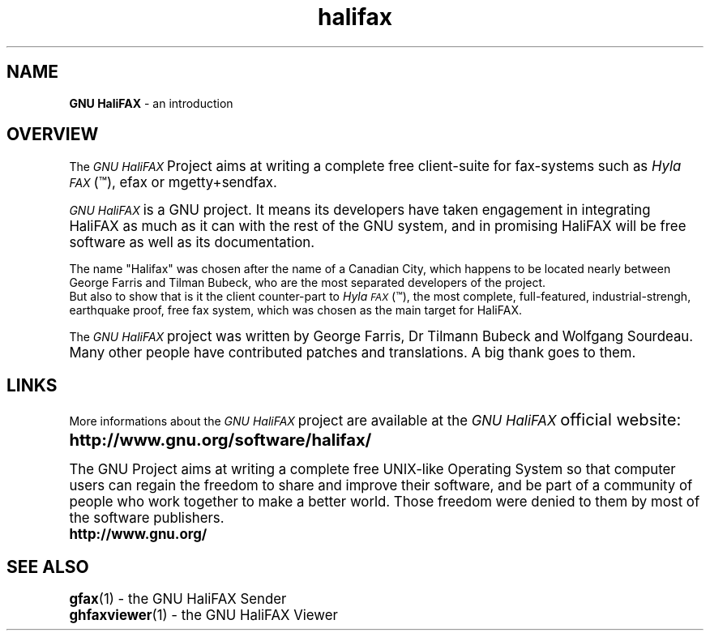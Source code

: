 .if n .po 0
.ds Fx \fIHyla\s-1FAX\s+1\fP
.ds Hx \fIGNU\ HaliFAX\s+1\fP
.ds Mx \fIMgetty+Sendfax\s+1\fP
.ds Gx \fIGFax\s+1\fP
.TH "halifax" "1" "Release 0.0.0" "Wolfgang Sourdeau" "The GNU HaliFAX Project"
.SH "NAME"
.LP 
\fBGNU HaliFAX\fR \- an introduction
.SH "OVERVIEW"
.LP 
The \*(Hx Project aims at writing a complete free client\-suite for
fax\-systems such as \*(Fx(\*(Tm), efax or mgetty+sendfax.
.LP
\*(Hx is a GNU project. It means its developers have taken engagement
in integrating HaliFAX as much as it can with the rest of the GNU
system, and in promising HaliFAX will be free software as well as its
documentation.
.LP 
The name "Halifax" was chosen after the name of a Canadian City, which
happens to be located nearly between George Farris and Tilman Bubeck,
who are the most separated developers of the project.
.br 
But also to show that is it the client counter\-part to \*(Fx(\*(Tm),
the most complete, full\-featured, industrial\-strengh, earthquake
proof, free fax system, which was chosen as the main target for
HaliFAX.
.LP 
The \*(Hx project was written by George Farris, Dr Tilmann Bubeck and
Wolfgang Sourdeau. Many other people have contributed patches and
translations. A big thank goes to them.
.SH "LINKS"
.LP 
More informations about the \*(Hx project are available at the
\*(Hx official website:
.br 
\t\fBhttp://www.gnu.org/software/halifax/\fP
.LP 
The GNU Project aims at writing a complete free UNIX\-like Operating
System so that computer users can regain the freedom to share and
improve their software, and be part of a community of people who work
together to make a better world. Those freedom were denied to them by
most of the software publishers.
.br 
\t\fBhttp://www.gnu.org/\fP
.SH "SEE ALSO"
.LP 
.BR gfax (1)
- the GNU HaliFAX Sender
.br 
.BR ghfaxviewer (1)
- the GNU HaliFAX Viewer
